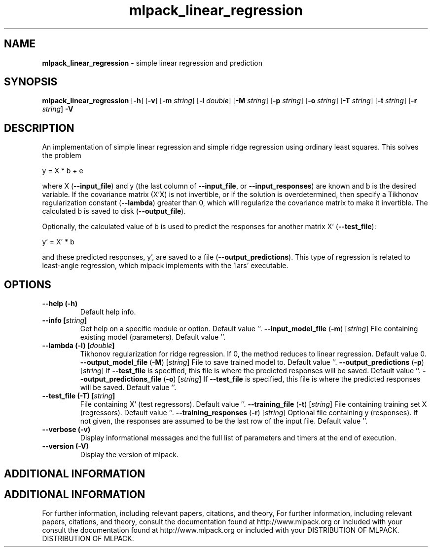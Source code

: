 .\" Text automatically generated by txt2man
.TH mlpack_linear_regression  "1" "" ""
.SH NAME
\fBmlpack_linear_regression \fP- simple linear regression and prediction
.SH SYNOPSIS
.nf
.fam C
 \fBmlpack_linear_regression\fP [\fB-h\fP] [\fB-v\fP] [\fB-m\fP \fIstring\fP] [\fB-l\fP \fIdouble\fP] [\fB-M\fP \fIstring\fP] [\fB-p\fP \fIstring\fP] [\fB-o\fP \fIstring\fP] [\fB-T\fP \fIstring\fP] [\fB-t\fP \fIstring\fP] [\fB-r\fP \fIstring\fP] \fB-V\fP 
.fam T
.fi
.fam T
.fi
.SH DESCRIPTION


An implementation of simple linear regression and simple ridge regression
using ordinary least squares. This solves the problem
.PP
.nf
.fam C
  y = X * b + e

.fam T
.fi
where X (\fB--input_file\fP) and y (the last column of \fB--input_file\fP, or
\fB--input_responses\fP) are known and b is the desired variable. If the covariance
matrix (X'X) is not invertible, or if the solution is overdetermined, then
specify a Tikhonov regularization constant (\fB--lambda\fP) greater than 0, which
will regularize the covariance matrix to make it invertible. The calculated b
is saved to disk (\fB--output_file\fP).
.PP
Optionally, the calculated value of b is used to predict the responses for
another matrix X' (\fB--test_file\fP):
.PP
.nf
.fam C
   y' = X' * b

.fam T
.fi
and these predicted responses, y', are saved to a file (\fB--output_predictions\fP).
This type of regression is related to least-angle regression, which mlpack
implements with the 'lars' executable.
.RE
.PP

.SH OPTIONS 

.TP
.B
\fB--help\fP (\fB-h\fP)
Default help info.
.TP
.B
\fB--info\fP [\fIstring\fP]
Get help on a specific module or option. 
Default value ''.
\fB--input_model_file\fP (\fB-m\fP) [\fIstring\fP] 
File containing existing model (parameters). 
Default value ''.
.TP
.B
\fB--lambda\fP (\fB-l\fP) [\fIdouble\fP]
Tikhonov regularization for ridge regression. 
If 0, the method reduces to linear regression. 
Default value 0.
\fB--output_model_file\fP (\fB-M\fP) [\fIstring\fP] 
File to save trained model to. Default value
\(cq'.
\fB--output_predictions\fP (\fB-p\fP) [\fIstring\fP] 
If \fB--test_file\fP is specified, this file is where
the predicted responses will be saved. Default
value ''.
\fB--output_predictions_file\fP (\fB-o\fP) [\fIstring\fP] 
If \fB--test_file\fP is specified, this file is where
the predicted responses will be saved. Default
value ''.
.TP
.B
\fB--test_file\fP (\fB-T\fP) [\fIstring\fP]
File containing X' (test regressors). Default
value ''.
\fB--training_file\fP (\fB-t\fP) [\fIstring\fP] 
File containing training set X (regressors). 
Default value ''.
\fB--training_responses\fP (\fB-r\fP) [\fIstring\fP] 
Optional file containing y (responses). If not
given, the responses are assumed to be the last
row of the input file. Default value ''.
.TP
.B
\fB--verbose\fP (\fB-v\fP)
Display informational messages and the full list
of parameters and timers at the end of
execution.
.TP
.B
\fB--version\fP (\fB-V\fP)
Display the version of mlpack.
.SH ADDITIONAL INFORMATION
.SH ADDITIONAL INFORMATION


For further information, including relevant papers, citations, and theory,
For further information, including relevant papers, citations, and theory,
consult the documentation found at http://www.mlpack.org or included with your
consult the documentation found at http://www.mlpack.org or included with your
DISTRIBUTION OF MLPACK.
DISTRIBUTION OF MLPACK.
